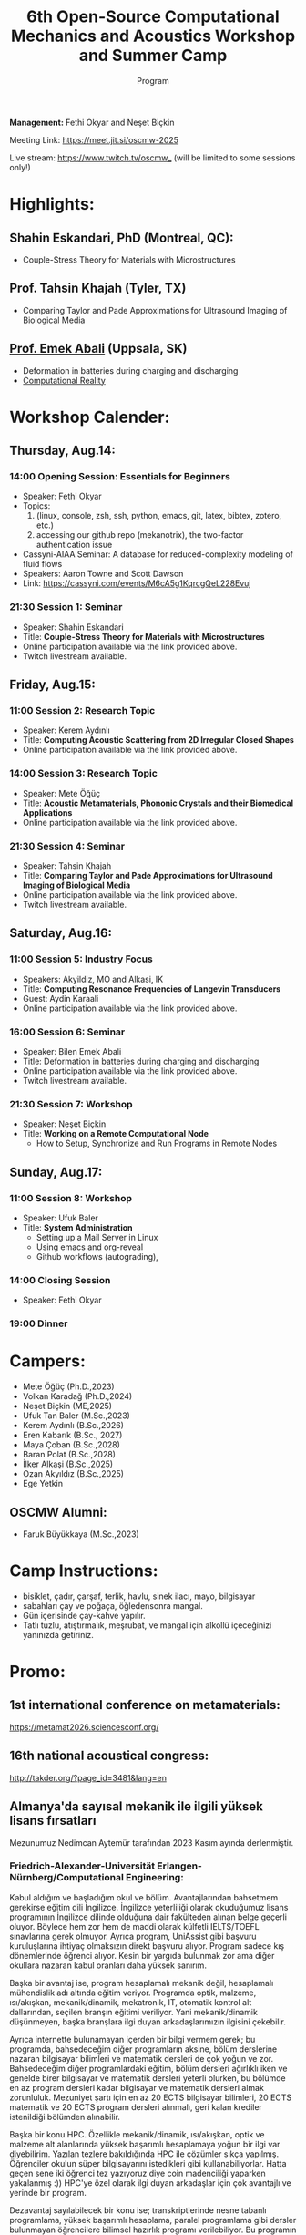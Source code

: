 #+STARTUP: overview
#+TITLE: 6th Open-Source Computational Mechanics and Acoustics Workshop and Summer Camp
#+SUBTITLE: Program
#+CREATOR: Fethi Okyar
#+LANGUAGE: en/tr
#+OPTIONS: num:nil toc:nil
#+ATTR_HTML: :style margin-left: auto; margin-right: auto;
#+HTML_HEAD: <meta name="referrer" content="no-referrer">

#+ATTR_HTML: :width 100px
[[./visuals/2025/95773199.png]]

*Management:* Fethi Okyar and Neşet Biçkin

Meeting Link: https://meet.jit.si/oscmw-2025

Live stream: https://www.twitch.tv/oscmw_ (will be limited to some sessions only!)

* Highlights:
** Shahin Eskandari, PhD (Montreal, QC):
- Couple-Stress Theory for Materials with Microstructures
#+ATTR_HTML: :width 100px
[[./visuals/2025/passport_se.jpg]]

** Prof. Tahsin Khajah (Tyler, TX)
- Comparing Taylor and Pade Approximations for Ultrasound Imaging of Biological Media

#+ATTR_HTML: :width 100px
[[./visuals/2025/passport_tk.jpeg]]

** [[https://bilenemek.abali.org/][Prof. Emek Abali]] (Uppsala, SK)
- Deformation in batteries during charging and discharging
- [[https://link.springer.com/book/10.1007/978-981-10-2444-3][Computational Reality]]

#+ATTR_HTML: :width 100px
[[./visuals/2025/passport_bea.webp]]

* Workshop Calender:
** Thursday, Aug.14:
*** 14:00 Opening Session: Essentials for Beginners
- Speaker: Fethi Okyar
- Topics: 
  1. (linux, console, zsh, ssh, python, emacs, git, latex, bibtex, zotero, etc.)
  2. accessing our github repo (mekanotrix), the two-factor authentication issue
- Cassyni-AIAA Seminar: A database for reduced-complexity modeling of fluid flows
- Speakers: Aaron Towne and Scott Dawson
- Link: https://cassyni.com/events/M6cA5g1KqrcgQeL228Evuj

*** 21:30 Session 1: Seminar
- Speaker: Shahin Eskandari
- Title: *Couple-Stress Theory for Materials with Microstructures*
- Online participation available via the link provided above.
- Twitch livestream available.

** Friday, Aug.15:
*** 11:00 Session 2: Research Topic
- Speaker: Kerem Aydınlı
- Title: *Computing Acoustic Scattering from 2D Irregular Closed Shapes*
- Online participation available via the link provided above.

*** 14:00 Session 3: Research Topic 
- Speaker: Mete Öğüç
- Title: *Acoustic Metamaterials, Phononic Crystals and their Biomedical Applications*
- Online participation available via the link provided above.

*** 21:30 Session 4: Seminar
- Speaker: Tahsin Khajah
- Title: *Comparing Taylor and Pade Approximations for Ultrasound Imaging of Biological Media*
- Online participation available via the link provided above.
- Twitch livestream available.

** Saturday, Aug.16:
*** 11:00 Session 5: Industry Focus
- Speakers: Akyildiz, MO and Alkasi, IK
- Title: *Computing Resonance Frequencies of Langevin Transducers*
- Guest: Aydin Karaali
- Online participation available via the link provided above.

*** 16:00 Session 6: Seminar
- Speaker: Bilen Emek Abali
- Title: Deformation in batteries during charging and discharging
- Online participation available via the link provided above.
- Twitch livestream available.

*** 21:30 Session 7: Workshop
- Speaker: Neşet Biçkin
- Title: *Working on a Remote Computational Node*
  - How to Setup, Synchronize and Run Programs in Remote Nodes
 
** Sunday, Aug.17:
*** 11:00 Session 8: Workshop
- Speaker: Ufuk Baler
- Title: *System Administration*
  - Setting up a Mail Server in Linux
  - Using emacs and org-reveal
  - Github workflows (autograding),

*** 14:00 Closing Session
- Speaker: Fethi Okyar

*** 19:00 Dinner
* Campers:
- Mete Öğüç (Ph.D.,2023)
- Volkan Karadağ (Ph.D.,2024)
- Neşet Biçkin (ME,2025)
- Ufuk Tan Baler (M.Sc.,2023)
- Kerem Aydınlı (B.Sc.,2026)
- Eren Kabarık (B.Sc., 2027)
- Maya Çoban (B.Sc.,2028)
- Baran Polat (B.Sc.,2028)
- İlker Alkaşi (B.Sc.,2025)
- Ozan Akyıldız (B.Sc.,2025)
- Ege Yetkin
** OSCMW Alumni:
- Faruk Büyükkaya (M.Sc.,2023)

* Camp Instructions:
- bisiklet, çadır, çarşaf, terlik, havlu, sinek ilacı, mayo, bilgisayar
- sabahları çay ve poğaça, öğledensonra mangal.
- Gün içerisinde çay-kahve yapılır.
- Tatlı tuzlu, atıştırmalık, meşrubat, ve mangal için alkollü içeceğinizi yanınızda getiriniz.

* Promo:
** 1st international conference on metamaterials:
https://metamat2026.sciencesconf.org/
** 16th national acoustical congress:
http://takder.org/?page_id=3481&lang=en
** Almanya'da sayısal mekanik ile ilgili yüksek lisans fırsatları
Mezunumuz Nedimcan Aytemür tarafından 2023 Kasım ayında derlenmiştir.
*** Friedrich-Alexander-Universität Erlangen-Nürnberg/Computational Engineering:
Kabul aldığım ve başladığım okul ve bölüm. Avantajlarından bahsetmem
gerekirse eğitim dili İngilizce. İngilizce yeterliliği olarak okuduğumuz
lisans programının İngilizce dilinde olduğuna dair fakülteden alınan
belge geçerli oluyor. Böylece hem zor hem de maddi olarak külfetli
IELTS/TOEFL sınavlarına gerek olmuyor. Ayrıca program, UniAssist gibi
başvuru kuruluşlarına ihtiyaç olmaksızın direkt başvuru alıyor. Program
sadece kış dönemlerinde öğrenci alıyor. Kesin bir yargıda bulunmak zor
ama diğer okullara nazaran kabul oranları daha yüksek sanırım.

Başka bir avantaj ise, program hesaplamalı mekanik değil, hesaplamalı
mühendislik adı altında eğitim veriyor. Programda optik, malzeme,
ısı/akışkan, mekanik/dinamik, mekatronik, IT, otomatik kontrol alt
dallarından, seçilen branşın eğitimi veriliyor. Yani mekanik/dinamik
düşünmeyen, başka branşlara ilgi duyan arkadaşlarımızın ilgisini
çekebilir.

Ayrıca internette bulunamayan içerden bir bilgi vermem gerek; bu
programda, bahsedeceğim diğer programların aksine, bölüm derslerine
nazaran bilgisayar bilimleri ve matematik dersleri de çok yoğun ve zor.
Bahsedeceğim diğer programlardaki eğitim, bölüm dersleri ağırlıklı iken
ve genelde birer bilgisayar ve matematik dersleri yeterli olurken, bu
bölümde en az program dersleri kadar bilgisayar ve matematik dersleri
almak zorunluluk. Mezuniyet şartı için en az 20 ECTS bilgisayar
bilimleri, 20 ECTS matematik ve 20 ECTS program dersleri alınmalı, geri
kalan krediler istenildiği bölümden alınabilir.

Başka bir konu HPC. Özellikle mekanik/dinamik, ısı/akışkan, optik ve
malzeme alt alanlarında yüksek başarımlı hesaplamaya yoğun bir ilgi var
diyebilirim. Yazılan tezlere bakıldığında HPC ile çözümler sıkça
yapılmış. Öğrenciler okulun süper bilgisayarını istedikleri gibi
kullanabiliyorlar. Hatta geçen sene iki öğrenci tez yazıyoruz diye coin
madenciliği yaparken yakalanmış :)) HPC'ye özel olarak ilgi duyan
arkadaşlar için çok avantajlı ve yerinde bir program.

Dezavantaj sayılabilecek bir konu ise; transkriptlerinde nesne tabanlı
programlama, yüksek başarımlı hesaplama, paralel programlama gibi
dersler bulunmayan öğrencilere bilimsel hazırlık programı verilebiliyor.
Bu programın adı TSE (Transition Studies Engineering); ilk dönemi online
ve Türkiye'den takip edilebiliyor, ancak ikinci dönemi yüz yüze.
Master'a başlayabilmek için, 1 yıl içinde bu program başarıyla
tamamlanmalı. Yine de başvurmaktan çekinmemeli bu programı düşünen
arkadaşlar, komite yeterli de görebilir.

Bütün alt alanlar için konuşmak gerekirse çok fazla çalışma alanı var,
akla gelecek her alanda çalışma yapılıyor. Gelmeyi düşünecek arkadaşlara
muhakkak C++ öğrenmelerini, en azından aşina olmalarını tavsiye ederim,
ben bilmiyordum çok zorlandım.

Son başvuru tarihi Nisan ayının ikinci haftası oluyor genellikle.

Web sitesi: https://www.ce.studium.fau.eu/

*** Technische Universität München/CoMe
Münih Teknik Ünivertsitesi'nin hesaplamalı mekanik (Computational
Mechanics) yüksek lisans programı. Bu bölümün eğitim dili de İngilizce,
keza bu okul da IELTS/TOEFL yerine, lisans eğitiminin İngilizce
alındığına dair belgeyi dil yeterliliği olarak kabul ediyor. Programa
direk başvuru yapılamıyor, UniAssist üzerinden başvuru alıyorlar sadece.
Bu sebeple başvurmayı düşünecek arkadaşlar Ocak ayını geçirmemeli, çünkü
platformun başvuruları inceleyip tasdiklemesi zaman alıyor. Bu platform
üzerinden başvurunun ücreti ise yanlış hatırlamıyorsam 75 Euro idi. Hem
Almanya, hem de dünyada oldukça popüler ve tanınan bir bölüm. Yine
burada da çok fazla çalışma alanları var.

Mekanik dışında bölümlerle ilgilenen arkadaşlarımız için "Computational
Science and Engineering" programı da mevcut, ancak ayrıntılı bilgiye
sahip değilim malesef.

Web sayfası:
https://www.ed.tum.de/ed/studium/studienangebot/computational-mechanics-m-sc/

***  Ruhr-Universität Bochum/CompEng
Ruhr-Bochum Üniversitesi'nin hesaplamalı mekanik yüksek lisans programı.
Eğitim dili İngilizce ve IELTS/TOEFL yerine, lisans programının
İngilizce alındığına dair belge dil yeterliliği olarak sunulabilir.
Herhangi bir platform olmadan, program direkt başvuru alıyor. Son
başvuru tarihi mayıs ayının ortasıydı yanlış hatırlamıyorsam. Çok kesin
bir ayrım söz konusu olmasa da, bu bölümde yazılan tezlere baktığımda
daha çok inşaat mühendisliği eğilimliydi diyebilirim.

Web sayfası: https://www.compeng.ruhr-uni-bochum.de/

*** Universität Stuttgart/COMMAS
Stuttgart Üniversitesi'nin hesaplamalı mekanik ve malzeme yüksek lisans
programı. Eğitim dili İngilizce ancak muhakkak IELTS/TOEFL yeterliliği
isteniyor dil belgesi için. Bu programın tanınırlığı da Almanya ve
dünyada çok fazla. Buraya başvuran arkadaşlar için şunu unutmamalı;
okulun bulunduğu Baden-Württemberg eyaletinde yüksek öğretim kurumları
üctretli ve dönem başı yaklaşık 1500 Euro, bu da yıllık 3000 Euro demek
oluyor.

Web sitesi: https://www.commas.uni-stuttgart.de/

Bütün programlarda, sayısal yöntem olarak en sık FEM tercih ediliyor.
Genel olaral açık kaynak felsefesi benimseniyor, paket programlar da
kullanılıyor ama nadiren ve popüler değiller. Bu sebeple, gelecek
arkadaşlarımızın ileri programlama ve matematik derslerine hazır olması
gerek. En sık kullanılan dil C++, performans gerektirmeyen çalışmalarda
Python ve Matlab da tercih edebiliyorlar. Benim Almanca bilgim olmadığı
için İngilizce eğitim veren programları araştırmıştım, Almanca bilen
yada öğrenme isteği olan arkadaşlar için seçenekler daha fazla. Ayrıca
FAU ve TUM için şunu söylemeliyim; Baden-Württemberg de olduğu gibi,
Bavyera eyaletinde de eğitim harcı alınması gündemde, henüz kesinleşmiş
değil, ama konuşuluyor.

